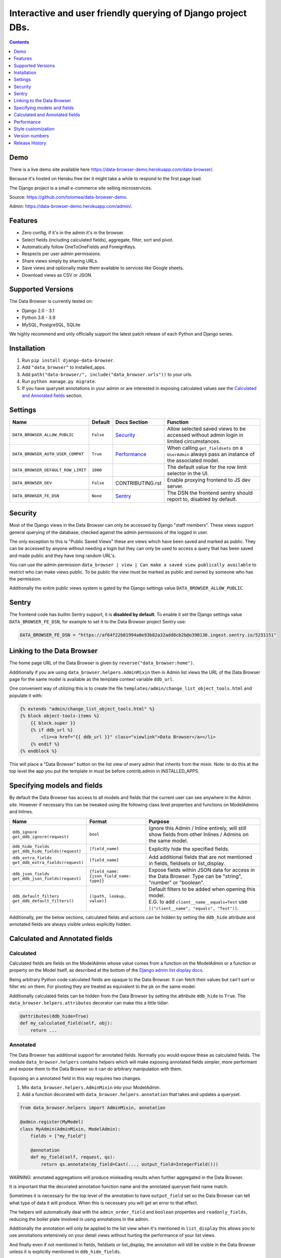 ****************************************************************
Interactive and user friendly querying of Django project DBs.
****************************************************************

.. image:: https://raw.githubusercontent.com/tolomea/django-data-browser/master/screenshot.png
    :alt: screenshot
    :align: center

.. contents::
    :depth: 1


Demo
*************************

There is a live demo site available here https://data-browser-demo.herokuapp.com/data-browser/.

Because it's hosted on Heroku free tier it might take a while to respond to the first page load.

The Django project is a small e-commerce site selling microservices.

Source: https://github.com/tolomea/data-browser-demo.

Admin: https://data-browser-demo.herokuapp.com/admin/.


Features
*************************

* Zero config, if it's in the admin it's in the browser.
* Select fields (including calculated fields), aggregate, filter, sort and pivot.
* Automatically follow OneToOneFields and ForeignKeys.
* Respects per user admin permissions.
* Share views simply by sharing URLs.
* Save views and optionally make them available to services like Google sheets.
* Download views as CSV or JSON.


Supported Versions
*************************

The Data Browser is currently tested on:

* Django 2.0 - 3.1
* Python 3.6 - 3.9
* MySQL, PostgreSQL, SQLite

We highly recommend and only officially support the latest patch release of each Python and Django series.


Installation
*************************

1. Run ``pip install django-data-browser``.
2. Add ``"data_browser"`` to installed_apps.
3. Add ``path("data-browser/", include("data_browser.urls"))`` to your urls.
4. Run ``python manage.py migrate``.
5. If you have queryset annotations in your admin or are interested in exposing calculated values see the `Calculated and Annotated fields`_ section.


Settings
*************************

+------------------------------------+-----------+------------------+----------------------------------------------------------------------------------------------------+
| Name                               | Default   | Docs Section     | Function                                                                                           |
+====================================+===========+==================+====================================================================================================+
| ``DATA_BROWSER_ALLOW_PUBLIC``      | ``False`` | `Security`_      | Allow selected saved views to be accessed without admin login in limited circumstances.            |
+------------------------------------+-----------+------------------+----------------------------------------------------------------------------------------------------+
| ``DATA_BROWSER_AUTH_USER_COMPAT``  | ``True``  | `Performance`_   | When calling ``get_fieldsets`` on a ``UserAdmin`` always pass an instance of the associated model. |
+------------------------------------+-----------+------------------+----------------------------------------------------------------------------------------------------+
| ``DATA_BROWSER_DEFAULT_ROW_LIMIT`` | ``1000``  |                  | The default value for the row limit selector in the UI.                                            |
+------------------------------------+-----------+------------------+----------------------------------------------------------------------------------------------------+
| ``DATA_BROWSER_DEV``               | ``False`` | CONTRIBUTING.rst | Enable proxying frontend to JS dev server.                                                         |
+------------------------------------+-----------+------------------+----------------------------------------------------------------------------------------------------+
| ``DATA_BROWSER_FE_DSN``            | ``None``  | `Sentry`_        | The DSN the frontend sentry should report to, disabled by default.                                 |
+------------------------------------+-----------+------------------+----------------------------------------------------------------------------------------------------+


Security
*************************

Most of the Django views in the Data Browser can only be accessed by Django "staff members". These views support general querying of the database, checked against the admin permissions of the logged in user.

The only exception to this is "Public Saved Views" these are views which have been saved and marked as public. They can be accessed by anyone without needing a login but they can only be used to access a query that has been saved and made public and they have long random URL's.

You can use the admin permission ``data_browser | view | Can make a saved view publically available`` to restrict who can make views public. To be public the view must be marked as public and owned by someone who has the permission.

Additionally the entire public views system is gated by the Django settings value ``DATA_BROWSER_ALLOW_PUBLIC``.


Sentry
*************************

The frontend code has builtin Sentry support, it is **disabled by default**. To enable it set the Django settings value ``DATA_BROWSER_FE_DSN``, for example to set it to the Data Browser project Sentry use:

.. code-block:: python

    DATA_BROWSER_FE_DSN = "https://af64f22b81994a0e93b82a32add8cb2b@o390136.ingest.sentry.io/5231151"


Linking to the Data Browser
****************************

The home page URL of the Data Browser is given by ``reverse("data_browser:home")``.

Additionally if you are using ``data_browser.helpers.AdminMixin`` then in Admin list views the URL of the Data Browser page for the same model is available as the template context variable ``ddb_url``.

One convenient way of utilizing this is to create the file ``templates/admin/change_list_object_tools.html`` and populate it with:

.. code-block:: html

    {% extends "admin/change_list_object_tools.html" %}
    {% block object-tools-items %}
        {{ block.super }}
        {% if ddb_url %}
            <li><a href="{{ ddb_url }}" class="viewlink">Data Browser</a></li>
        {% endif %}
    {% endblock %}

This will place a "Data Browser" button on the list view of every admin that inherits from the mixin.
Note: to do this at the top level the app you put the template in must be before contrib.admin in INSTALLED_APPS.


Specifying models and fields
********************************

By default the Data Browser has access to all models and fields that the current user can see anywhere in the Admin site.
However if necessary this can be tweaked using the following class level properties and functions on ModelAdmins and Inlines.

+-------------------------------------+-------------------------------------------+-------------------------------------------------------------------------------------------------------------+
|   Name                              | Format                                    | Purpose                                                                                                     |
+=====================================+===========================================+=============================================================================================================+
| | ``ddb_ignore``                    | ``bool``                                  | Ignore this Admin / Inline entirely, will still show fields from other Inlines / Admins on the same model.  |
| | ``get_ddb_ignore(request)``       |                                           |                                                                                                             |
+-------------------------------------+-------------------------------------------+-------------------------------------------------------------------------------------------------------------+
| | ``ddb_hide_fields``               | ``[field_name]``                          | Explicitly hide the specified fields.                                                                       |
| | ``get_ddb_hide_fields(request)``  |                                           |                                                                                                             |
+-------------------------------------+-------------------------------------------+-------------------------------------------------------------------------------------------------------------+
| | ``ddb_extra_fields``              | ``[field_name]``                          | Add additional fields that are not mentioned in fields, fieldsets or list_display.                          |
| | ``get_ddb_extra_fields(request)`` |                                           |                                                                                                             |
+-------------------------------------+-------------------------------------------+-------------------------------------------------------------------------------------------------------------+
| | ``ddb_json_fields``               | ``{field_name: {json_field_name: type}}`` | Expose fields within JSON data for access in the Data Browser. Type can be "string", "number" or "boolean". |
| | ``get_ddb_json_fields(request)``  |                                           |                                                                                                             |
+-------------------------------------+-------------------------------------------+-------------------------------------------------------------------------------------------------------------+
| | ``ddb_default_filters``           | ``[(path, lookup, value)]``               | | Default filters to be added when opening this model.                                                      |
| | ``get_ddb_default_filters()``     |                                           | | E.G. to add ``client__name__equals=Test`` use ``[("client__name", "equals", "Test")]``.                   |
+-------------------------------------+-------------------------------------------+-------------------------------------------------------------------------------------------------------------+

Additionally, per the below sections, calculated fields and actions can be hidden by setting the ``ddb_hide`` attribute and annotated fields are always visible unless explicitly hidden.


Calculated and Annotated fields
********************************

Calculated
########################################

Calculated fields are fields on the ModelAdmin whose value comes from a function on the ModelAdmin or a function or property on the Model itself, as described at the bottom of the `Django admin list display docs <https://docs.djangoproject.com/en/3.0/ref/contrib/admin/#django.contrib.admin.ModelAdmin.list_display>`_.

Being arbitrary Python code calculated fields are opaque to the Data Browser. It can fetch their values but can't sort or filter etc on them. For pivoting they are treated as equivalent to the pk on the same model.

Additionally calculated fields can be hidden from the Data Browser by setting the attribute ``ddb_hide`` to ``True``. The ``data_browser.helpers.attributes`` decorator can make this a little tidier.

.. code-block:: python

    @attributes(ddb_hide=True)
    def my_calculated_field(self, obj):
        return ...


Annotated
########################################

The Data Browser has additional support for annotated fields. Normally you would expose these as calculated fields. The module ``data_browser.helpers`` contains helpers which will make exposing annotated fields simpler, more performant and expose them to the Data Browser so it can do arbitrary manipulation with them.

Exposing an a annotated field in this way requires two changes.

1. Mix ``data_browser.helpers.AdminMixin`` into your ModelAdmin.
2. Add a function decorated with ``data_browser.helpers.annotation`` that takes and updates a queryset.

.. code-block:: python

    from data_browser.helpers import AdminMixin, annotation

    @admin.register(MyModel)
    class MyAdmin(AdminMixin, ModelAdmin):
        fields = ["my_field"]

        @annotation
        def my_field(self, request, qs):
            return qs.annotate(my_field=Cast(..., output_field=IntegerField()))

WARNING: annotated aggregations will produce misleading results when further aggregated in the Data Browser.

It is important that the decorated annotation function name and the annotated queryset field name match.

Sometimes it is necessary for the top level of the annotation to have ``output_field`` set so the Data Browser can tell what type of data it will produce. When this is necessary you will get an error to that effect.

The helpers will automatically deal with the ``admin_order_field`` and ``boolean`` properties and ``readonly_fields``, reducing the boiler plate involved in using annotations in the admin.

Additionally the annotation will only be applied to the list view when it's mentioned in ``list_display`` this allows you to use annotations extensively on your detail views without hurting the performance of your list views.

And finally even if not mentioned in fields, fieldsets or list_display, the annotation will still be visible in the Data Browser unless it is explicitly mentioned in ``ddb_hide_fields``.


Performance
******************************

get_queryset
########################################

The Data Browser does it's fetching in two stages.

First it does a single DB query to get the majority of the data. To construct the queryset for this it will call get_queryset on the ModelAdmin of the current Model. It uses ``.values()`` to fetch only the data it needs from the database and it will inline all referenced models to ensure it doesn't do multiple queries.

At this stage annotated fields on related models are attached with subquery annotations, the data_browser will call get_queryset on the relevant ModelAdmins in order to generate these subquery annotations.

Secondly for any calculated fields it will then fetch the complete objects that are needed for those calculated fields. To construct the querysets for these it will call get_queryset on their associated ModelAdmins. These calls are aggregated so it will only make one per model.

As a simple example. If you did a query against the Book model for the fields:

* ``book.name``
* ``book.author.name``
* ``book.author.age``
* ``book.author.number_of_books``
* ``book.publisher.name``

Where the ``author.age`` is actually a property on the Author Model and ``author.number_of_books`` is an ``@annotation`` on the Author Admin then it would do something like the following two queries:

.. code-block:: python

    BookAdmin.get_queryset().annotate(
        author__number_of_books=Subquery(
            AuthorAdmin.get_queryset()
            .filter(pk=OuterRef("author__id"))
            .values("number_of_books")[:1]
        )
    ).values(
        "name",
        "author__name",
        "author__id",
        "author__number_of_books",
        "publisher__name",
    )
    AuthorAdmin.get_queryset().in_bulk(pks=...)

Where the ``pks`` passed to in_bulk in the second query came from ``author__id`` in the first.

When the Data Browser calls the admin ``get_queryset`` functions it will put some context in ``request.data_browser``. This allows you to test to see if the Data Browser is making the call as follows:

.. code-block:: python

    if getattr(request, "data_browser"):
        # Data Browser specific customization

This is particularly useful if you want to route the Data Browser to a DB replica.

The context also includes a ``fields`` member that lists all the fields the Data Browser plans to access. You can use this to do conditional prefetching or annotating to support those fields like this:

.. code-block:: python

    if (
        not hasattr(request, "databrowser")
        or "my_field" in request.data_browser["fields"]
    ):
        # do prefetching and annotating associated with my_field

The AdminMixin described in the `Calculated and Annotated fields`_ section is doing this internally for ``@annotation`` fields.

get_fieldsets
########################################

The Data Browser also calls ``get_fieldsets`` to find out what fields the current user can access.

As with ``get_queryset`` the Data Browser will set ``request.data_browser`` when calling ``get_fieldsets`` and you can test this to detect it and make Data Browser specific customizations.

The Django User Admin has code to change the fieldsets when adding a new user. To compensate for this, when calling ``get_fieldsets`` on a subclass of ``django.contrib.auth.admin.UserAdmin`` the Data Browser will pass a newly constructed instance of the relevant model. This behavior can be disabled by setting ``settings.DATA_BROWSER_AUTH_USER_COMPAT`` to ``False``.


Style customization
*************************

You can override the ``data_browser/index.html`` template per https://docs.djangoproject.com/en/3.1/howto/overriding-templates/#extending-an-overridden-template (make sure data_browser is after your app in ``INSTALLED_APPS``) and replace the ``extrahead`` block.

This will let you inject custom CSS and stylesheets.

However note that because of how the normal CSS is built into the JS any custom CSS will be before the normal CSS so you will need to use more specific selectors or ``!important``.


Version numbers
*************************

The Data Browser uses the standard ``Major.Minor.Patch`` version numbering scheme.

Patch versions may include bug fixes and minor features.

Minor versions are for significant new features.

Major versions are for major features, significant changes to existing functionality and breaking changes.

Patch and Minor versions should never contain breaking changes and should always be backward compatible. A breaking change is a change that makes backward incompatible changes to one or more of the following:

* The query URL format.
* The json, csv etc data formats, this does not include the Data Browsers internal API's, only the data export formats.
* The format of the ``request.data_browser`` passed to ``get_fieldsets`` and ``get_queryset``.
* Existing saved views.
* The URL's of public saved views.

For alpha and beta releases absolutely anything may change / break.


Release History
*************************

+---------+------------+----------------------------------------------------------------------------------------------------------+
| Version | Date       | Summary                                                                                                  |
+=========+============+==========================================================================================================+
|         |            | | Fix ``equals`` and ``not equals`` not working for array fields.                                        |
|         |            | | Improve date and datetime filter errors.                                                               |
|         |            | | Improve and contrast display of null and empty string.                                                 |
|         |            | | Various fixes for models where the primary key is not ``id``.                                          |
|         |            | | Empty but non null file fields render as empty string instead of null.                                 |
|         |            | | Fix ``is null`` not working with the ``year`` function.                                                |
|         |            | | The field list is now sorted by display name (except for the primary key and admin link).              |
|         |            | | Fix ``not equals`` excluding nulls with functions and aggregates, e.g. ``year``, ``min`` etc.          |
|         |            | | Right click filter and drill down now correctly handle null values.                                    |
+---------+------------+----------------------------------------------------------------------------------------------------------+
| 3.2.3   | 2020-01-11 | Fix issue when using a filter with a different type from the field, e.g. ``is null``.                    |
+---------+------------+----------------------------------------------------------------------------------------------------------+
| 3.2.2   | 2020-12-30 | | Fix ``id`` field missing from some models.                                                             |
|         |            | | Per Django, Django 2.0 & 2.1 are not supported on Py3.8 and 3.9.                                       |
+---------+------------+----------------------------------------------------------------------------------------------------------+
| 3.2.1   | 2020-12-30 | Protect model admin class option values from accidental modification.                                    |
+---------+------------+----------------------------------------------------------------------------------------------------------+
| 3.2.0   | 2020-12-30 | | Support for invoking admin actions by right clicking on ``id`` column headers.                         |
|         |            | | Fix various filter issues.                                                                             |
|         |            | | Don't show ``id`` on models that don't have an ``id`` field.                                           |
|         |            | | Show "less than", "greater than" etc as "<", ">", etc.                                                 |
|         |            | | Mouse hover tooltip help for date and datetime filter values.                                          |
|         |            | | Filters with bad fields and lookups are reported as errors rather than being ignored.                  |
|         |            | | Bad filters on public saved View's now result in a 400 when loading the public URL.                    |
|         |            | | Fix issue filtering on aggregated annotations.                                                         |
+---------+------------+----------------------------------------------------------------------------------------------------------+
| 3.1.4   | 2020-12-19 | | Fix UUID's not being filterable.                                                                       |
|         |            | | Fix right click drill and filter trying to filter unfilterable fields.                                 |
|         |            | | Fix spurious ``0`` appearing below numeric ``0`` filter values.                                        |
|         |            | | Add an ``extrahead`` block to the template and documentation for overriding CSS.                       |
+---------+------------+----------------------------------------------------------------------------------------------------------+
| 3.1.3   | 2020-12-13 | | Relative time support in date and time filters.                                                        |
|         |            | | Show parsed dates and datetimes next to filters.                                                       |
|         |            | | Add view SQL link on front page.                                                                       |
+---------+------------+----------------------------------------------------------------------------------------------------------+
| 3.1.2   | 2020-12-09 | | Remove length function from UUID's.                                                                    |
|         |            | | FK's with no admin are exposed as just the FK field.                                                   |
+---------+------------+----------------------------------------------------------------------------------------------------------+
| 3.1.1   | 2020-12-01 | Don't run the 3.0.0 data migration when there are no saved views.                                        |
+---------+------------+----------------------------------------------------------------------------------------------------------+
| 3.1.0   | 2020-11-29 | Add right click menu with filter and drill down options.                                                 |
+---------+------------+----------------------------------------------------------------------------------------------------------+
| 3.0.4   | 2020-11-28 | Ignore admins for things that are not Models.                                                            |
+---------+------------+----------------------------------------------------------------------------------------------------------+
| 3.0.3   | 2020-11-22 | Fix exception when filtering to out of bounds year values.                                               |
+---------+------------+----------------------------------------------------------------------------------------------------------+
| 3.0.2   | 2020-11-18 | | Fix bug with aggregating around ``is null`` values on Django 3.1.                                      |
|         |            | | Fix ``is null`` returning None for missing fields in JsonFields.                                       |
+---------+------------+----------------------------------------------------------------------------------------------------------+
| 3.0.1   | 2020-11-12 | | Add ``get_*`` functions for the ``ddb_*`` admin options.                                               |
|         |            | | Add length function to string fields.                                                                  |
|         |            | | Add support for DB query explain via ``.explain`` url.                                                 |
|         |            | | Prevent exception when getting SQL view of pure aggregates.                                            |
|         |            | | Fix incorrect handling of ISO dates whose day portion is less than 13.                                 |
|         |            | | Python 3.9 support.                                                                                    |
+---------+------------+----------------------------------------------------------------------------------------------------------+
| 3.0.0   | 2020-11-09 | | The format of ddb_default_filters has changed.                                                         |
|         |            | | Path and prettyPath have been removed from fields and filters on JSON responses.                       |
|         |            | | Choice and ``is null`` fields use human readable values in filters.                                    |
|         |            | | Choice fields have a raw sub field for accessing the underlying values.                                |
|         |            | | Starts with, regex, etc have been removed form choice fields, equivalents are on raw.                  |
|         |            | | Verbose_names and short_descriptions are used for display in the web frontend and CSV.                 |
|         |            | | Equals and not equals for JSON and arrays.                                                             |
|         |            | | JSON field filter supports lists and objects.                                                          |
|         |            | | Array values are now JSON encoded across the board.                                                    |
|         |            | | Backfill saved views for above changes to filter formats.                                              |
|         |            | | Pickup calculated fields on inlines when there is no actual admin.                                     |
|         |            | | Fix bug where ID's and annotations on inlines were visible to users without perms.                     |
|         |            | | Support for aggregation and functions on annotated fields.                                             |
|         |            | | Annotations now respect ddb_hide.                                                                      |
|         |            | | Admin links to the Data Browser respect ddb_ignore.                                                    |
+---------+------------+----------------------------------------------------------------------------------------------------------+
| 2.2.21  | 2020-11-02 | Reject ambiguous date and datetime values in filters.                                                    |
+---------+------------+----------------------------------------------------------------------------------------------------------+
| 2.2.20  | 2020-10-22 | Fix bug with ``ArrayField`` on Django>=3.0                                                               |
+---------+------------+----------------------------------------------------------------------------------------------------------+
| 2.2.19  | 2020-10-19 | Support for annotations on inlines.                                                                      |
+---------+------------+----------------------------------------------------------------------------------------------------------+
| 2.2.18  | 2020-10-18 | | Support for profiling CSV etc output. See CONTRIBUTING.rst                                             |
|         |            | | Performance improvements for large result sets.                                                        |
+---------+------------+----------------------------------------------------------------------------------------------------------+
| 2.2.17  | 2020-10-15 | | Performance improvements for large result sets.                                                        |
|         |            | | Fix error when choices field has an unexpected value.                                                  |
+---------+------------+----------------------------------------------------------------------------------------------------------+
| 2.2.16  | 2020-09-28 | | Fix being unable to reorder aggregates when there is no pivot.                                         |
|         |            | | Fix back button sometimes not remembering column reorderings.                                          |
|         |            | | Fix reordering columns while a long reload is in progress causes an error.                             |
+---------+------------+----------------------------------------------------------------------------------------------------------+
| 2.2.15  | 2020-09-27 | | Handle callables in ModelAdmin.list_display.                                                           |
|         |            | | Add ``data_browser.helpers.attributes``.                                                               |
|         |            | | Deprecated ``@ddb_hide`` in favor of ``@attributes(ddb_hide=True)``.                                   |
|         |            | | Render safestrings returned by calculated fields as HTML.                                              |
|         |            | | Respect the ``boolean`` attribute on calculated fields.                                                |
|         |            | | Aside from declared booleans, calculated fields now always format as strings.                          |
+---------+------------+----------------------------------------------------------------------------------------------------------+
| 2.2.14  | 2020-09-20 | | Saved view style tweaks.                                                                               |
|         |            | | Only reload on field delete when it might change the results.                                          |
|         |            | | Add UI controls for reordering fields.                                                                 |
+---------+------------+----------------------------------------------------------------------------------------------------------+
| 2.2.13  | 2020-09-13 | | Add .sql format to show raw SQL query.                                                                 |
|         |            | | Min and max for date and datetime fields.                                                              |
|         |            | | Add ddb_default_filters.                                                                               |
|         |            | | Integrated cProfile support via ``.profile`` and ``.pstats``.                                          |
+---------+------------+----------------------------------------------------------------------------------------------------------+
| 2.2.12  | 2020-09-09 | | DurationField support.                                                                                 |
|         |            | | Sort newly added date (etc) fields by default.                                                         |
|         |            | | Fix JSONField support when psycopg2 is not installed.                                                  |
|         |            | | Fix bug with number formatting and pivoted data.                                                       |
|         |            | | Fix error with multiple non adjacent filters on the same field.                                        |
|         |            | | Fix error with naive DateTimeFields.                                                                   |
+---------+------------+----------------------------------------------------------------------------------------------------------+
| 2.2.11  | 2020-08-31 | Minor enhancements and some small fixes.                                                                 |
+---------+------------+----------------------------------------------------------------------------------------------------------+
| 2.2.10  | 2020-08-31 | Minor enhancements.                                                                                      |
+---------+------------+----------------------------------------------------------------------------------------------------------+
| 2.2.9   | 2020-08-25 | Small fixes.                                                                                             |
+---------+------------+----------------------------------------------------------------------------------------------------------+
| 2.2.8   | 2020-08-23 | Small fixes.                                                                                             |
+---------+------------+----------------------------------------------------------------------------------------------------------+
| 2.2.7   | 2020-08-22 | Small fixes.                                                                                             |
+---------+------------+----------------------------------------------------------------------------------------------------------+
| 2.2.6   | 2020-08-16 | Basic JSONField support.                                                                                 |
+---------+------------+----------------------------------------------------------------------------------------------------------+
| 2.2.5   | 2020-08-01 | Bug fix.                                                                                                 |
+---------+------------+----------------------------------------------------------------------------------------------------------+
| 2.2.4   | 2020-08-01 | | Additional field support.                                                                              |
|         |            | | Minor features and bug fixes.                                                                          |
+---------+------------+----------------------------------------------------------------------------------------------------------+
| 2.2.3   | 2020-07-31 | File and Image field support                                                                             |
+---------+------------+----------------------------------------------------------------------------------------------------------+
| 2.2.2   | 2020-07-26 | Better support for choice fields.                                                                        |
+---------+------------+----------------------------------------------------------------------------------------------------------+
| 2.2.1   | 2020-07-25 | Performance tweaks.                                                                                      |
+---------+------------+----------------------------------------------------------------------------------------------------------+
| 2.2.0   | 2020-07-21 | Sort and filter annotated fields.                                                                        |
+---------+------------+----------------------------------------------------------------------------------------------------------+
| 2.1.2   | 2020-07-11 | Minor bug fixes.                                                                                         |
+---------+------------+----------------------------------------------------------------------------------------------------------+
| 2.1.1   | 2020-07-06 | | Bug fixes.                                                                                             |
|         |            | | The representation of empty pivot cells has changed in the JSON.                                       |
+---------+------------+----------------------------------------------------------------------------------------------------------+
| 2.1.0   | 2020-07-06 | | Bring views into the JS frontend.                                                                      |
|         |            | | Implement row limits on results.                                                                       |
|         |            | | All existing saved views will be limited to 1000 rows.                                                 |
|         |            | | Better loading and error status indication.                                                            |
|         |            | | Lock column headers.                                                                                   |
+---------+------------+----------------------------------------------------------------------------------------------------------+
| 2.0.5   | 2020-06-20 | Bug fixes.                                                                                               |
+---------+------------+----------------------------------------------------------------------------------------------------------+
| 2.0.4   | 2020-06-18 | Fix Py3.6 support.                                                                                       |
+---------+------------+----------------------------------------------------------------------------------------------------------+
| 2.0.3   | 2020-06-14 | Improve filtering on aggregates when pivoted.                                                            |
+---------+------------+----------------------------------------------------------------------------------------------------------+
| 2.0.2   | 2020-06-14 | Improve fonts and symbols.                                                                               |
+---------+------------+----------------------------------------------------------------------------------------------------------+
| 2.0.1   | 2020-06-14 | Improve sorting when pivoted.                                                                            |
+---------+------------+----------------------------------------------------------------------------------------------------------+
| 2.0.0   | 2020-06-14 | | Pivot tables.                                                                                          |
|         |            | | All public view URL's have changed.                                                                    |
|         |            | | The JSON data format has changed.                                                                      |
+---------+------------+----------------------------------------------------------------------------------------------------------+
| 1.2.6   | 2020-06-08 | Bug fixes.                                                                                               |
+---------+------------+----------------------------------------------------------------------------------------------------------+
| 1.2.5   | 2020-06-08 | Bug fixes.                                                                                               |
+---------+------------+----------------------------------------------------------------------------------------------------------+
| 1.2.4   | 2020-06-03 | Calculated fields interact better with aggregation.                                                      |
+---------+------------+----------------------------------------------------------------------------------------------------------+
| 1.2.3   | 2020-06-02 | JS error handling tweaks.                                                                                |
+---------+------------+----------------------------------------------------------------------------------------------------------+
| 1.2.2   | 2020-06-01 | Minor fix.                                                                                               |
+---------+------------+----------------------------------------------------------------------------------------------------------+
| 1.2.1   | 2020-05-31 | Improved date handling.                                                                                  |
+---------+------------+----------------------------------------------------------------------------------------------------------+
| 1.2.0   | 2020-05-31 | Support for date functions "year", "month" etc and filtering based on "now".                             |
+---------+------------+----------------------------------------------------------------------------------------------------------+
| 1.1.6   | 2020-05-24 | Stronger sanitizing of URL strings.                                                                      |
+---------+------------+----------------------------------------------------------------------------------------------------------+
| 1.1.5   | 2020-05-23 | Fix bug aggregating time fields.                                                                         |
+---------+------------+----------------------------------------------------------------------------------------------------------+
| 1.1.4   | 2020-05-23 | Fix breaking bug with GenericInlineModelAdmin.                                                           |
+---------+------------+----------------------------------------------------------------------------------------------------------+
| 1.1.3   | 2020-05-23 | Cosmetic fixes.                                                                                          |
+---------+------------+----------------------------------------------------------------------------------------------------------+
| 1.1.2   | 2020-05-22 | Cosmetic fixes.                                                                                          |
+---------+------------+----------------------------------------------------------------------------------------------------------+
| 1.1.1   | 2020-05-20 | Cosmetic fixes.                                                                                          |
+---------+------------+----------------------------------------------------------------------------------------------------------+
| 1.1.0   | 2020-05-20 | Aggregate support.                                                                                       |
+---------+------------+----------------------------------------------------------------------------------------------------------+
| 1.0.2   | 2020-05-17 | Py3.6 support.                                                                                           |
+---------+------------+----------------------------------------------------------------------------------------------------------+
| 1.0.1   | 2020-05-17 | Small fixes.                                                                                             |
+---------+------------+----------------------------------------------------------------------------------------------------------+
| 1.0.0   | 2020-05-17 | Initial version.                                                                                         |
+---------+------------+----------------------------------------------------------------------------------------------------------+
